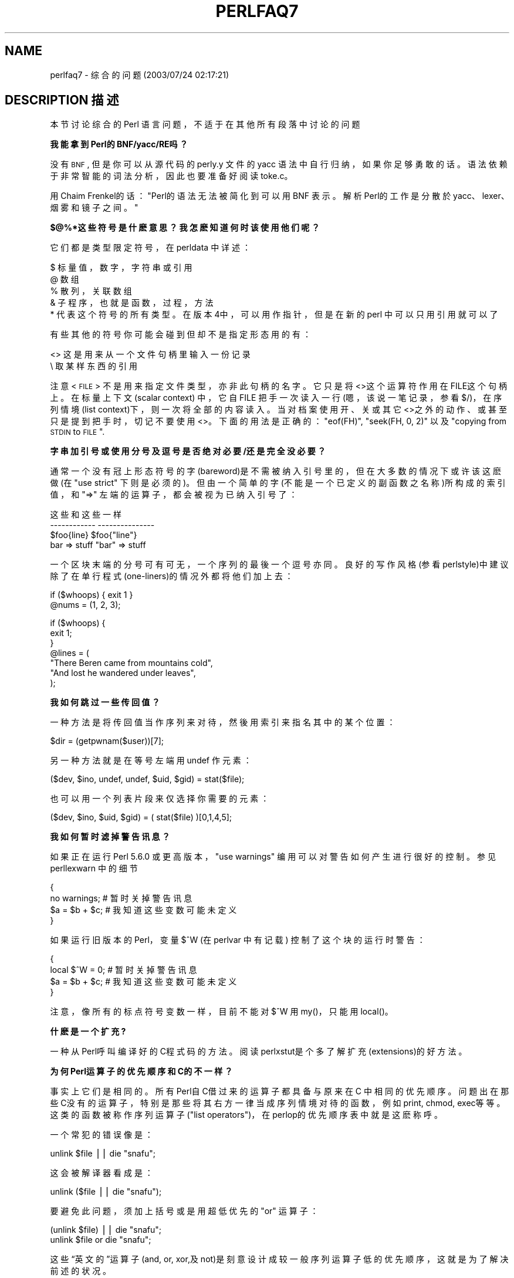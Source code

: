 .\" Automatically generated by Pod::Man v1.37, Pod::Parser v1.14
.\"
.\" Standard preamble:
.\" ========================================================================
.de Sh \" Subsection heading
.br
.if t .Sp
.ne 5
.PP
\fB\\$1\fR
.PP
..
.de Sp \" Vertical space (when we can't use .PP)
.if t .sp .5v
.if n .sp
..
.de Vb \" Begin verbatim text
.ft CW
.nf
.ne \\$1
..
.de Ve \" End verbatim text
.ft R
.fi
..

.\" Set up some character translations and predefined strings.  \*(-- will
.\" give an unbreakable dash, \*(PI will give pi, \*(L" will give a left
.\" double quote, and \*(R" will give a right double quote.  | will give a
.\" real vertical bar.  \*(C+ will give a nicer C++.  Capital omega is used to
.\" do unbreakable dashes and therefore won't be available.  \*(C` and \*(C'
.\" expand to `' in nroff, nothing in troff, for use with C<>.
.tr \(*W-|\(bv\*(Tr
.ds C+ C\v'-.1v'\h'-1p'\s-2+\h'-1p'+\s0\v'.1v'\h'-1p'
.ie n \{\
.    ds -- \(*W-
.    ds PI pi
.    if (\n(.H=4u)&(1m=24u) .ds -- \(*W\h'-12u'\(*W\h'-12u'-\" diablo 10 pitch
.    if (\n(.H=4u)&(1m=20u) .ds -- \(*W\h'-12u'\(*W\h'-8u'-\"  diablo 12 pitch
.    ds L" ""
.    ds R" ""
.    ds C` ""
.    ds C' ""
'br\}
.el\{\
.    ds -- \|\(em\|
.    ds PI \(*p
.    ds L" ``
.    ds R" ''
'br\}
.\"
.\" If the F register is turned on, we'll generate index entries on stderr for
.\" titles (.TH), headers (.SH), subsections (.Sh), items (.Ip), and index
.\" entries marked with X<> in POD.  Of course, you'll have to process the
.\" output yourself in some meaningful fashion.
.if \nF \{\
.    de IX
.    tm Index:\\$1\t\\n%\t"\\$2"
..
.    nr % 0
.    rr F
.\}
.\"
.\" For nroff, turn off justification.  Always turn off hyphenation; it makes
.\" way too many mistakes in technical documents.
.hy 0
.if n .na
.\"
.\" Accent mark definitions (@(#)ms.acc 1.5 88/02/08 SMI; from UCB 4.2).
.\" Fear.  Run.  Save yourself.  No user-serviceable parts.
.    \" fudge factors for nroff and troff
.if n \{\
.    ds #H 0
.    ds #V .8m
.    ds #F .3m
.    ds #[ \f1
.    ds #] \fP
.\}
.if t \{\
.    ds #H ((1u-(\\\\n(.fu%2u))*.13m)
.    ds #V .6m
.    ds #F 0
.    ds #[ \&
.    ds #] \&
.\}
.    \" simple accents for nroff and troff
.if n \{\
.    ds ' \&
.    ds ` \&
.    ds ^ \&
.    ds , \&
.    ds ~ ~
.    ds /
.\}
.if t \{\
.    ds ' \\k:\h'-(\\n(.wu*8/10-\*(#H)'\'\h"|\\n:u"
.    ds ` \\k:\h'-(\\n(.wu*8/10-\*(#H)'\`\h'|\\n:u'
.    ds ^ \\k:\h'-(\\n(.wu*10/11-\*(#H)'^\h'|\\n:u'
.    ds , \\k:\h'-(\\n(.wu*8/10)',\h'|\\n:u'
.    ds ~ \\k:\h'-(\\n(.wu-\*(#H-.1m)'~\h'|\\n:u'
.    ds / \\k:\h'-(\\n(.wu*8/10-\*(#H)'\z\(sl\h'|\\n:u'
.\}
.    \" troff and (daisy-wheel) nroff accents
.ds : \\k:\h'-(\\n(.wu*8/10-\*(#H+.1m+\*(#F)'\v'-\*(#V'\z.\h'.2m+\*(#F'.\h'|\\n:u'\v'\*(#V'
.ds 8 \h'\*(#H'\(*b\h'-\*(#H'
.ds o \\k:\h'-(\\n(.wu+\w'\(de'u-\*(#H)/2u'\v'-.3n'\*(#[\z\(de\v'.3n'\h'|\\n:u'\*(#]
.ds d- \h'\*(#H'\(pd\h'-\w'~'u'\v'-.25m'\f2\(hy\fP\v'.25m'\h'-\*(#H'
.ds D- D\\k:\h'-\w'D'u'\v'-.11m'\z\(hy\v'.11m'\h'|\\n:u'
.ds th \*(#[\v'.3m'\s+1I\s-1\v'-.3m'\h'-(\w'I'u*2/3)'\s-1o\s+1\*(#]
.ds Th \*(#[\s+2I\s-2\h'-\w'I'u*3/5'\v'-.3m'o\v'.3m'\*(#]
.ds ae a\h'-(\w'a'u*4/10)'e
.ds Ae A\h'-(\w'A'u*4/10)'E
.    \" corrections for vroff
.if v .ds ~ \\k:\h'-(\\n(.wu*9/10-\*(#H)'\s-2\u~\d\s+2\h'|\\n:u'
.if v .ds ^ \\k:\h'-(\\n(.wu*10/11-\*(#H)'\v'-.4m'^\v'.4m'\h'|\\n:u'
.    \" for low resolution devices (crt and lpr)
.if \n(.H>23 .if \n(.V>19 \
\{\
.    ds : e
.    ds 8 ss
.    ds o a
.    ds d- d\h'-1'\(ga
.    ds D- D\h'-1'\(hy
.    ds th \o'bp'
.    ds Th \o'LP'
.    ds ae ae
.    ds Ae AE
.\}
.rm #[ #] #H #V #F C
.\" ========================================================================
.\"
.IX Title "PERLFAQ7 1"
.TH PERLFAQ7 7 "2003-11-25" "perl v5.8.3" "Perl Programmers Reference Guide"
.SH "NAME"
perlfaq7 \- 综合的问题 (2003/07/24 02:17:21)
.SH "DESCRIPTION 描述"
.IX Header "DESCRIPTION"
本节讨论综合的 Perl 语言问题，不适于在其他所有段落中讨论的问题
.Sh "我能拿到 Perl的 BNF/yacc/RE吗？"
.IX Subsection "Can I get a BNF/yacc/RE for the Perl language?"
没有 \s-1BNF\s0, 但是你可以从源代码的 perly.y 文件的 yacc 语法中自行归纳，如果你足够勇敢的话。语法依赖于非常智能的词法分析，因此也要准备好阅读 toke.c。
.PP
用 Chaim Frenkel的话：\*(L"Perl的语法无法被简化到可以用 BNF 表示。解析Perl的工作是分散於 yacc、lexer、烟雾和镜子之间。\*(R"
.Sh "$@%*这些符号是什麽意思？我怎麽知道何时该使用他们呢？"
.IX Subsection "What are all these $@%&* punctuation signs, and how do I know when to use them?"
它们都是类型限定符号，在 perldata 中详述：
.PP
.Vb 6
\&    $ 标量值，数字，字符串或引用
\&    @ 数组
\&    % 散列，关联数组
\&    & 子程序，也就是函数，过程，方法
\&    * 代表这个符号的所有类型。在版本4中，可以用作指针，但是在新的 perl 中可以只用引用就可以了
.Ve
.PP
有些其他的符号你可能会碰到但却不是指定形态用的有：
.PP
.Vb 2
\&    <> 这是用来从一个文件句柄里输入一份记录
\&    \e 取某样东西的引用
.Ve
.PP
注意 <\s-1FILE\s0> 不是用来指定文件类型，亦非此句柄的名字。它只是 将<>这个运算符作用在 FILE这个句柄上。在标量上下文 (scalar context) 中，它自 FILE 把手一次读入一行 (嗯，该说一笔记录，参看 $/)，在序列情境 (list context)下，则一次将 全部的内容读 入。当对档案使用开、关或其它 <>之外的动作、或甚至只是提到把 手时，切记不要使用 <>。下面的用法是正确的：\f(CW\*(C`eof(FH)\*(C'\fR, \f(CW\*(C`seek(FH, 0,
2)\*(C'\fR 以及 \*(L"copying from \s-1STDIN\s0 to \s-1FILE\s0\*(R".
.Sh "字串加引号或使用分号及逗号是否绝对必要/还是完全没必要？"
.IX Subsection "Do I always/never have to quote my strings or use semicolons and commas?"
通常一个没有冠上形态符号的字 (bareword)是不需被纳入引号里的，但在大多数的情况下或许该这麽做 (在 \f(CW\*(C`use strict\*(C'\fR 下则是必须的)。但由一个简单的字(不能是一个已定义的副函数之名称)所构成的索引值，和 \f(CW\*(C`=>\*(C'\fR 左端的运算子，都会被视为已纳入引号了：
.PP
.Vb 4
\&    这些                     和这些一样
\&    ------------            ---------------
\&    $foo{line}              $foo{"line"}
\&    bar => stuff            "bar" => stuff
.Ve
.PP
一个区块末端的分号可有可无，一个序列的最後一个逗号亦同。良好的写作风格 (参看perlstyle)中建议除了在单行程式 (one-liners)的情况外都将他们加上去：
.PP
.Vb 2
\&    if ($whoops) { exit 1 }
\&    @nums = (1, 2, 3);
.Ve
.PP
.Vb 7
\&    if ($whoops) {
\&        exit 1;
\&    }
\&    @lines = (
\&        "There Beren came from mountains cold",
\&        "And lost he wandered under leaves",
\&    );
.Ve
.Sh "我如何跳过一些传回值？"
.IX Subsection "How do I skip some return values?"
一种方法是将传回值当作序列来对待，然後用索引来指名其中的某个位置：
.PP
.Vb 1
\&        $dir = (getpwnam($user))[7];
.Ve
.PP
另一种方法就是在等号左端用 undef 作元素：
.PP
.Vb 1
\&    ($dev, $ino, undef, undef, $uid, $gid) = stat($file);
.Ve
.PP
也可以用一个列表片段来仅选择你需要的元素：
.PP
.Vb 1
\&        ($dev, $ino, $uid, $gid) = ( stat($file) )[0,1,4,5];
.Ve
.Sh "我如何暂时滤掉警告讯息？"
.IX Subsection "How do I temporarily block warnings?"
如果正在运行 Perl 5.6.0 或更高版本， \f(CW\*(C`use warnings\*(C'\fR 编用可以对警告如何产生进行很好的控制。参见 perllexwarn 中的细节
.PP
.Vb 4
\&    {
\&        no warnings;          # 暂时关掉警告讯息
\&        $a = $b + $c;         # 我知道这些变数可能未定义
\&    }
.Ve
.PP
如果运行旧版本的 Perl，变量 \f(CW$^W\fR (在 perlvar 中有记载) 控制了这个块的运行时警告：
.PP
.Vb 4
\&    {
\&        local $^W = 0;        # 暂时关掉警告讯息
\&        $a = $b + $c;         # 我知道这些变数可能未定义
\&    }
.Ve
.PP
注意，像所有的标点符号变数一样，目前不能对 \f(CW$^W\fR 用 my()，只能用 local()。
.Sh "什麽是一个扩充?"
.IX Subsection "What's an extension?"
一种从 Perl呼叫编译好的 C程式码的方法。阅读 perlxstut是个多了解扩充(extensions)的好方法。
.Sh "为何 Perl运算子的优先顺序和 C的不一样？"
.IX Subsection "Why do Perl operators have different precedence than C operators?"
事实上它们是相同的。所有 Perl自 C借过来的运算子都具备与原来在 C 中相同的优先顺序。问题出在那些 C没有的运算子，特别是那些将其右方一律当成序列情境对待的函数，例如 print, chmod, exec等等。这类的函数被称作序列运算子(\*(L"list operators\*(R")，在 perlop的优先顺序表中就是这麽称呼。
.PP
一个常犯的错误像是：
.PP
.Vb 1
\&    unlink $file || die "snafu";
.Ve
.PP
这会被解译器看成是：
.PP
.Vb 1
\&    unlink ($file || die "snafu");
.Ve
.PP
要避免此问题，须加上括号或是用超低优先的 \f(CW\*(C`or\*(C'\fR 运算子：
.PP
.Vb 2
\&    (unlink $file) || die "snafu";
\&    unlink $file or die "snafu";
.Ve
.PP
这些“英文的”运算子 (and, or, xor,及 not)是刻意设计成较一般序列运算子低的优先顺序，这就是为了解决前述的状况。
.PP
另一个拥有出人意料的优先顺序者为指数。它甚至高於负号，这使得 \f(CW\*(C`\-2**2\*(C'\fR变成负四而非正四。他同时也会“向右靠”(right-associate)，意思是说 \f(CW\*(C`2**3**2\*(C'\fR 代表二的九次方，而不是八的平方。
.PP
Although it has the same precedence as in C, Perl's \f(CW\*(C`?:\*(C'\fR operator
produces an lvalue.  This assigns \f(CW$x\fR to either \f(CW$a\fR or \f(CW$b\fR, depending
on the trueness of \f(CW$maybe:\fR
.PP
.Vb 1
\&    ($maybe ? $a : $b) = $x;
.Ve
.Sh "我如何声明/创建一个数据结构？"
.IX Subsection "How do I declare/create a structure?"
一般来说，我们不 ``声明'' 一个结构。用一个 (通常是匿名的) 散列的引用 (hash reference)即可。参看 perlref 以及 perldsc，里面有更多资料。以下是一个范例：
.PP
.Vb 3
\&    $person = {};                   # new anonymous hash
\&    $person->{AGE}  = 24;           # set field AGE to 24
\&    $person->{NAME} = "Nat";        # set field NAME to "Nat"
.Ve
.PP
如果你要的是更严谨的写法，看看 perltoot 。
.Sh "如何创建一个模块？"
.IX Subsection "How do I create a module?"
一个模组就是一个放在同名档案里的包裹(package)。例如，Hello::There模组会放在Hello/There.pm。perlmod 里有详尽说明。Exporter 也会很有帮助。如果你正在写一个 C 或是混合了 C及 Perl 的模组，那麽你就该读 perlxstut 。
.PP
The \f(CW\*(C`h2xs\*(C'\fR program will create stubs for all the important stuff for you:
.PP
.Vb 1
\&  % h2xs -XA -n My::Module
.Ve
.PP
The \f(CW\*(C`\-X\*(C'\fR switch tells \f(CW\*(C`h2xs\*(C'\fR that you are not using \f(CW\*(C`XS\*(C'\fR extension
code.  The \f(CW\*(C`\-A\*(C'\fR switch tells \f(CW\*(C`h2xs\*(C'\fR that you are not using the
AutoLoader, and the \f(CW\*(C`\-n\*(C'\fR switch specifies the name of the module.
See h2xs for more details.
.Sh "如何创建一个类？"
.IX Subsection "How do I create a class?"
perltoot 里面有对於类和对象的介绍， perlobj 和 perlbot 也有。
.Sh "如何知道一个变量是否是污染的？"
.IX Subsection "How can I tell if a variable is tainted?"
可以使用 Scalar::Util 模块中的 \fItainted()\fR 函数 (可从 CPAN 获取，也包含在 Perl 5.8.0 中)。参见 perlsec 中的 \*(L"Laundering and Detecting Tainted Data\*(R" 。
.Sh "什么是闭包？"
.IX Subsection "What's a closure?"
关於闭包的说明，请看 perlref 。
.PP
闭包 (closure)是个精确但又很难解释的计算机科学名词。在 Perl 里面，闭包是以匿名函数的形式来实现，具有持续参照位於该函数范围之外的文字式变数值的能力。这些外部的文字变数会神奇地保留它们在闭包函数最初定义时的值 (深连结)。
.PP
如果一个程式语言容许函数递回另一个函数的话 (像 Perl 就是)，闭包便具有意义。要注意的是，有些语言虽提供匿名函数的功能，但却无法正确处理闭包； Python 这个语言便是一例。如果要想多了解闭包的话，建议你去找本功能性程式设计的教科书来看。Scheme这个语言不仅支援闭包，更鼓励多加使用。
.PP
以下是个典型的产生函数的函数：
.PP
.Vb 3
\&    sub add_function_generator {
\&      return sub { shift + shift };
\&    }
.Ve
.PP
.Vb 2
\&    $add_sub = add_function_generator();
\&    $sum = $add_sub->(4,5);                # $sum is 9 now.
.Ve
.PP
闭包用起来就像是个 函数样板，其中保留了一些可以在稍後再填入的空格。 add_function_generator() 所递回的匿名函数在技术上来讲并不能算是一个闭包，因为它没有用到任何位在这个函数范围之外的文字变数。
.PP
把上面这个例子和下面这个 make_adder()函数对照一下，下面这个函数所递回的匿名函数中使用了一个外部的文字变数。这种指名外部函数的作法需要由 Perl递回一个适当的闭包，因此那个文字变数在匿名函数产生之时的值便永久地被锁进闭 包里。
.PP
.Vb 4
\&    sub make_adder {
\&        my $addpiece = shift;
\&        return sub { shift + $addpiece };
\&    }
.Ve
.PP
.Vb 2
\&    $f1 = make_adder(20);
\&    $f2 = make_adder(555);
.Ve
.PP
这样一来 \f(CW\*(C`&$f1($n)\*(C'\fR 永远会是 20加上你传进去的值 \f(CW$n\fR ，而 \&\f(CW\*(C`&$f2($n)\*(C'\fR 将 永远会是 555加上你传进去的值 $n。\f(CW$addpiece\fR 的值会在闭包中保留下来。
.PP
闭包在比较实际的场合中也常用得到，譬如当你想把一些程式码传入一个函数时：
.PP
.Vb 2
\&    my $line;
\&    timeout( 30, sub { $line = <STDIN> } );
.Ve
.PP
如果要执行的程式码当初是以字串的形式传入的话，即 \f(CW'$line = <STDIN>'\fR ，那麽 timeout() 这个假想的函数在回到该函数被呼叫时所在的范围後便无法再撷取 \f(CW$line\fR 这个文字变数的值了。
.Sh "什么是变量自杀，我应该怎样防止它？"
.IX Subsection "What is variable suicide and how can I prevent it?"
变数自杀指的是 (暂时或是永久)地失去一个变数的值。造成这个现象的原因是做范围界定的 my() 和 local()和闭包或 foreach()回圈变数及函数参数相互影响 所致。过去很容易偶尔丢失变量，现在就困难多了，可以试试这段代码：
.PP
.Vb 6
\&    my $f = "foo";
\&    sub T {
\&      while ($i++ < 3) { my $f = $f; $f .= "bar"; print $f, "\en" }
\&    }
\&    T;
\&    print "Finally $f\en";
.Ve
.PP
有叁个 \*(L"bar\*(R" 加进去的 \f(CW$f\fR 变数应该是一个新的 \f(CW$f\fR (因为 \f(CW\*(C`my $f\*(C'\fR 在每个循环都应该创造一个新的区域变数)。然而，实际上并非如此。这个臭虫最新的 Perl 版本中已被修正 (在 5.004_05, 5.005_03 和 5.005_56 上测试过)。
.Sh "如何传递/返回一个{函数 Function, 文件句柄 FileHandle, 数组 Array,散列 Hash, 方法 Method, 正则表达式 Regex}?"
.IX Subsection "How can I pass/return a {Function, FileHandle, Array, Hash, Method, Regex}?"
除了正规表现式这个特例外，你需要以传参考值的方式传资料给这些物件。参看 perlsub 中的 \*(L"Pass by Reference\*(R"，里面有针对此问题的讨论，以及 perlref 里面有引用的资讯。
.PP
参见下面的 ``Passing Regexes''，学习如何传递正则表达式。
.IP "传递变量和函数" 4
.IX Item "Passing Variables and Functions"
一般的变数和函数是相当简单的：只要传一个指向现存的匿名变数或函数的参考值即可：
.Sp
.Vb 1
\&    func( \e$some_scalar );
.Ve
.Sp
.Vb 2
\&    func( \e@some_array  );
\&    func( [ 1 .. 10 ]   );
.Ve
.Sp
.Vb 2
\&    func( \e%some_hash   );
\&    func( { this => 10, that => 20 }   );
.Ve
.Sp
.Vb 2
\&    func( \e&some_func   );
\&    func( sub { $_[0] ** $_[1] }   );
.Ve
.IP "传递文件句柄" 4
.IX Item "Passing Filehandles"
在 Perl5.6 中，你可以用标量变量表示文件句柄，并将它与其他标量同样处理
.Sp
.Vb 2
\&        open my $fh, $filename or die "Cannot open $filename! $!";
\&        func( $fh );
.Ve
.Sp
.Vb 2
\&        sub func {
\&                my $passed_fh = shift;
.Ve
.Sp
.Vb 2
\&                my $line = <$fh>;
\&                }
.Ve
.Sp
在 Perl5.6 之前，必须用 \f(CW*FH\fR 或 \f(CW\*(C`\e*FH\*(C'\fR 语法。这叫做 \*(L"typeglobs\*(R"\-\-参见 perldata 中的 \*(L"Typeglobs and Filehandles\*(R" 和 perlsub 中的 \*(L"Pass by Reference\*(R"。
.IP "传递正则表达式" 4
.IX Item "Passing Regexes"
要传递正则表达式，你需要使用足够新的 Perl 发行，足以支持 \f(CW\*(C`qr//\*(C'\fR 构造方式的版本，传递字符串，使用一个捕获异常的 eval，或者其他更聪明的办法。
.Sp
这里有一个如何传递正则表达式字符串的例子，使用 \f(CW\*(C`qr//\*(C'\fR:
.Sp
.Vb 6
\&    sub compare($$) {
\&        my ($val1, $regex) = @_;
\&        my $retval = $val1 =~ /$regex/;
\&        return $retval;
\&    }
\&    $match = compare("old McDonald", qr/d.*D/i);
.Ve
.Sp
注意 \f(CW\*(C`qr//\*(C'\fR 如何允许在后面加上标志。这个模式在编译期被编译，尽管它后来才执行。 \f(CW\*(C`qr//\*(C'\fR
表示法虽然好用，但是直到 5.005 发行中才引入。在那之前，你必须用不直观的办法。例如，如果没有 \f(CW\*(C`qr//\*(C'\fR 的话:
.Sp
.Vb 6
\&    sub compare($$) {
\&        my ($val1, $regex) = @_;
\&        my $retval = eval { $val1 =~ /$regex/ };
\&        die if $@;
\&        return $retval;
\&    }
.Ve
.Sp
.Vb 1
\&    $match = compare("old McDonald", q/($?i)d.*D/);
.Ve
.Sp
确保你没有任何这样的东西：
.Sp
.Vb 1
\&    return eval "\e$val =~ /$regex/";   # WRONG
.Ve
.Sp
否则别人会靠双引号括起来的字串以及 eval 双重解译的本质而偷偷插入 shell指令来作坏事。例如：
.Sp
.Vb 1
\&    $pattern_of_evil = 'danger ${ system("rm -rf * &") } danger';
.Ve
.Sp
.Vb 1
\&    eval "\e$string =~ /$pattern_of_evil/";
.Ve
.Sp
想学非常非常聪明的方法的读者可以参考 O'Reilly 出的 Mastering Regular Expressions这本书，作者是 Jeffrey Friedl。其中第 273页的 Build_MatchMany_Function()特别的有趣。在 perlfaq2中可以找到有关本书 的资料。
.IP "传递方法" 4
.IX Item "Passing Methods"
要传递一个对象方法给一个函数，可以这样做：
.Sp
.Vb 7
\&    call_a_lot(10, $some_obj, "methname")
\&    sub call_a_lot {
\&        my ($count, $widget, $trick) = @_;
\&        for (my $i = 0; $i < $count; $i++) {
\&            $widget->$trick();
\&        }
\&    }
.Ve
.Sp
或者，使用一个闭包来包含这个对象，它的方法调用及参数：
.Sp
.Vb 6
\&    my $whatnot =  sub { $some_obj->obfuscate(@args) };
\&    func($whatnot);
\&    sub func {
\&        my $code = shift;
\&        &$code();
\&    }
.Ve
.Sp
也可以研究 UNIVERSAL 类别中的 can()方法 (附於标准 Perl 版本中)。
.Sh "How do I create a static variable?"
.IX Subsection "如何创建一个静态变量？"
就像与 Perl相关的其他事情一样，``条条大路通罗马'' (TMTOWTDI)。对其他语言来说叫做 ``静态变数'' (static variable)的东西，在 Perl里面可能是一个函数私有的变数(只有该函数自己看得到，且在不同的呼叫间保持定值)，或是一个档案私有(file-private)变数(只有同一个档案中的函数才看得到)。
.PP
以下就是实作函数私有变数的程式：
.PP
.Vb 5
\&    BEGIN {
\&        my $counter = 42;
\&        sub prev_counter { return --$counter }
\&        sub next_counter { return $counter++ }
\&    }
.Ve
.PP
prev_counter() 和 next_counter() 将会共用一个於编译时初始化的私有变数 $counter。
.PP
要声明一个档案私有(file-private)变数，你仍然得使用 my()，将它放在档案开头处最外围。假设现在是在 Pax.pm 这个档案里：
.PP
.Vb 2
\&    package Pax;
\&    my $started = scalar(localtime(time()));
.Ve
.PP
.Vb 1
\&    sub begun { return $started }
.Ve
.PP
当用 \f(CW\*(C`use Pax\*(C'\fR 或 \f(CW\*(C`require Pax\*(C'\fR 载入此模组时，这个变数就会被初始化。不过它不会被资源回收，像其他出了有效范围的变数那样，因为 begun()函数要用到它，但是没有其他函数能撷取它。这个变数不能以 \f(CW$Pax::started\fR 的形式来撷取，因为它所存在的范围与此包裹无关。它存在的范围是这个档案。可想见地，一个档案里可以放好几个包裹，而所有的包裹都撷取同一个私有变数，但从另一个档案中，即使是属於同一个包裹(package)，也不能取得它的值。
.PP
参见 perlsub 中的 \*(L"Persistent Private Variables\*(R" 的细节.
.Sh "What's the difference between dynamic and lexical (static) scoping?  Between \fIlocal()\fP and \fImy()\fP?"
.IX Subsection "动态和静态作用域有什么区别？local() 和 my() 呢?"
local($x) 将全域变数 $x的原值存起来，并在此函数执行期间赋予一个新 值，此值可以从此函数所呼叫的其他函数里看见。这整个步骤是在执行期间完成的，所以才叫做动态范围选取 (dynamic scoping)。local()影响的是全域变数，或者称作包裹变数或动态变数。
.PP
\&\f(CW\*(C`my($x)\*(C'\fR 会创造一个只能在目前这个函数里看得见的新变数。这个步骤是在编译期完成(compile-time)，所以称作文字式或是静态范围选取。my()总是作用在私有变数，也称作文字式变数或(不当地)称作静态(范围选取)变数。
.PP
例如：
.PP
.Vb 3
\&    sub visible {
\&        print "var has value $var\en";
\&    }
.Ve
.PP
.Vb 4
\&    sub dynamic {
\&        local $var = 'local';   # 为全局变量暂时赋值
\&        visible();              # 调用 $var 变量
\&    }
.Ve
.PP
.Vb 4
\&    sub lexical {
\&        my $var = 'private';    # 新的私有变量 $var
\&        visible();              # (在 sub 作用域之外不可见)
\&    }
.Ve
.PP
.Vb 1
\&    $var = 'global';
.Ve
.PP
.Vb 3
\&    visible();                  # prints global
\&    dynamic();                  # prints local
\&    lexical();                  # prints global
.Ve
.PP
你可以发现在整个过程中 ``private''这个值都印不出来。那是因为 $var的值只存在於lexical() 函数的区块里面，对它所呼叫的函数来说是看不到的。
.PP
总结来说，local()不会产生你想像中的私有、区域变数。它只是将一个暂时的值授予一个全域变数。如果你要的是私有的变数，那麽 my() 才是你要找的。
.PP
参见 perlsub 中的 \*(L"Private Variables via \fImy()\fR\*(R" 以及
\&\*(L"Temporary Values via \fIlocal()\fR\*(R" 来获取详情
.Sh "在存在同名内部变量的作用域中，如何存取一个动态变量？"
.IX Subsection "How can I access a dynamic variable while a similarly named lexical is in scope?"
如果你知道你所在的是哪一个包裹(package)的话，你可以直接指名，就像写 \f(CW$Some_Pack::var\fR 这样。注意 \f(CW$::var\fR 这个写法 并非表示目前此包裹 (package) 内的动态变数 $var，而是指在 main包裹(package) 里的那个，就等价於 \f(CW$main::var\fR 。
.PP
.Vb 3
\&        use vars '$var';
\&        local $var = "global";
\&        my    $var = "lexical";
.Ve
.PP
.Vb 2
\&        print "lexical is $var\en";
\&        print "global  is $main::var\en";
.Ve
.PP
可选的，可以使用编译器指令 \fIour()\fR 来在当前静态作用域中引入动态变量
.PP
.Vb 2
\&        require 5.006; # our() did not exist before 5.6
\&        use vars '$var';
.Ve
.PP
.Vb 2
\&        local $var = "global";
\&        my $var    = "lexical";
.Ve
.PP
.Vb 1
\&        print "lexical is $var\en";
.Ve
.PP
.Vb 4
\&        {
\&          our $var;
\&          print "global  is $var\en";
\&        }
.Ve
.Sh "深连接和浅连接有什么不同？"
.IX Subsection "What's the difference between deep and shallow binding?"
在深连结中，匿名函数中所用到的文字式变数值是以该函数产生时所在的范围为准。在浅连结中，这些变数值是以函数被呼叫时所在的范围为准，如果在这个范围中恰巧有同名的变数，便使用这些当地变数的值。Perl总是使用文字式变数(就是以 my()创造的)式的深连结。然而，动态变数(也称作全域(global)，区域(local)，或包裹(package)变数)在功效上是浅连结。就把这当作是少用它们的另一个理由好 了。请参考 "什么是闭包" 一节。
.ie n .Sh "为什么 "my($foo) = <FILE>;" 不工作？"
.el .Sh "为什么 ``my($foo) = <FILE>;''不工作？"
.IX Subsection "Why doesn't ""my($foo) = <FILE>;"" work right?"
local()会把 =号右边以序列情境来对待。而 <FH> 这个阅读的 动作，就像 Perl里许多的函数以及运算子一样，会自动分辨出自己被呼叫时所在的情境并且采取适当的作法。一般来说，scalar()函数可以帮点忙。这个函数实际上对资料本身不会有任何作用(与一般所认为的相反)，但是会告诉它所作用的函数要以对待纯量值的方法来运算。如果那个函数没有预先定义好碰到纯量情境的行为，那麽它当然也帮不了你(例如 sort() 函数)。
.PP
然而，在以上这个例子 (local...)中，只要省略括号便可强制使用标量情境：
.PP
.Vb 3
\&    local($foo) = <FILE>;           # WRONG
\&    local($foo) = scalar(<FILE>);   # ok
\&    local $foo  = <FILE>;           # right
.Ve
.PP
其实在这个例子中，或许你该改用文字式变数 (lexical variables)，不过会碰到 的问题跟上面一样：
.PP
.Vb 2
\&    my($foo) = <FILE>;  # WRONG
\&    my $foo  = <FILE>;  # right
.Ve
.Sh "如何重定义一个内建函数，操作符 或者方法？"
.IX Subsection "How do I redefine a builtin function, operator, or method?"
为什麽要这麽做？ :\-)
.PP
如果你要覆盖掉某个内建函数，例如说 open()，那你得将其定义从另一个模组载 入。参考 perlsub 中的 Overriding Builtin Functions。在 \*(L"Class::Template\*(R" 里面也有个范例。
.PP
如果你要覆盖掉一个 Perl运算子，像是 \f(CW\*(C`+\*(C'\fR 或 \f(CW\*(C`**\*(C'\fR, 那你该使用 \f(CW\*(C`use overload\*(C'\fR 这个编用，在 overload 中有记载。
.PP
如果你要覆盖父类别 (parent class)里的方法呼叫 (method calls)，请看 perltoot 中的 Overridden Methods 。
.Sh "调用函数时 &foo 和 foo() 的形式有什么不同?"
.IX Subsection "What's the difference between calling a function as &foo and foo()?"
当你用 &foo的方式呼叫一个函数时，你等於让这个函数撷取你目前 @_里面的值，同时也跳过原型定义 (prototypes)不用。这表式此函数抓到的是你当时的 @_， 而非一个空的 @_！虽然严格讲起来它也不能算是个 bug (但是在 perlsub里面是这麽说的)但在大部份情况下，这也算不上是个特别功能。
.PP
当你用 &foo()的方式呼叫你的函数时，你会得到一个新的 @_，但是原型定义 仍然会被避开不用。
.PP
在一般情况下，你该用 foo()的方式去呼叫函数。只有在编译器已事先知道这个函数的定义时，括号才能省略，譬如当这个函数所在的模组或包裹被 use (但如果是被 require则不行)时，或是透过先前提及或 use subs宣告等方法，让编译器先接触到这个函数的定义。用这种呼叫方式，即使是当括号省掉时，你都会得到一个乾净的 @_，不会有任何不该出现的旧值残留在上面。
.Sh "如何创建一个分支语句？"
.IX Subsection "How do I create a switch or case statement?"
这个问题在 perlsyn 文件里有更详尽的解释。简单来说，因为 Perl本身已提供了多种不同的条件测试方法可供使用 (数值比较、字串比较、 glob比较、正规表示式 对应、覆盖比较，及其它)，所以并没有正式的 case叙述语法。虽然自 perl1起这就一直是许多人期盼的一个项目，但因 Larry无法决定怎样才是呈现这功能的最好方法，因此还是将它略掉。
.PP
从 Perl 5.8 开始，要使用 swtich 和 case，可以使用 Switch 扩展，就是这样：
.PP
.Vb 1
\&        use Switch;
.Ve
.PP
此后就可以用 switch 和 case 了.  It is not as fast as it could be
because it's not really part of the language (it's done using source
filters) but it is available, and it's very flexible.
.PP
But if one wants to use pure Perl, the general answer is to write a
construct like this:
.PP
.Vb 6
\&    for ($variable_to_test) {
\&        if    (/pat1/)  { }     # do something
\&        elsif (/pat2/)  { }     # do something else
\&        elsif (/pat3/)  { }     # do something else
\&        else            { }     # default
\&    }
.Ve
.PP
下面这个简单的 switch范例以模式对应为基础。我们将要做的是对储存在 $whatchamacallit里面的参考值 (reference)的类型进行多重条件的判断。【译注：$whatchamacallit 函意为 $what_you_might_call_it】
.PP
.Vb 1
\&    SWITCH: for (ref $whatchamacallit) {
.Ve
.PP
.Vb 1
\&        /^$/            && die "not a reference";
.Ve
.PP
.Vb 4
\&        /SCALAR/        && do {
\&                                print_scalar($$ref);
\&                                last SWITCH;
\&                        };
.Ve
.PP
.Vb 4
\&        /ARRAY/         && do {
\&                                print_array(@$ref);
\&                                last SWITCH;
\&                        };
.Ve
.PP
.Vb 4
\&        /HASH/          && do {
\&                                print_hash(%$ref);
\&                                last SWITCH;
\&                        };
.Ve
.PP
.Vb 4
\&        /CODE/          && do {
\&                                warn "can't print function ref";
\&                                last SWITCH;
\&                        };
.Ve
.PP
.Vb 1
\&        # DEFAULT
.Ve
.PP
.Vb 1
\&        warn "User defined type skipped";
.Ve
.PP
.Vb 1
\&    }
.Ve
.PP
See \f(CW\*(C`perlsyn/"Basic BLOCKs and Switch Statements"\*(C'\fR for many other
examples in this style.
.PP
Sometimes you should change the positions of the constant and the variable.
For example, let's say you wanted to test which of many answers you were
given, but in a case-insensitive way that also allows abbreviations.
You can use the following technique if the strings all start with
different characters or if you want to arrange the matches so that
one takes precedence over another, as \f(CW"SEND"\fR has precedence over
\&\f(CW"STOP"\fR here:
.PP
.Vb 6
\&    chomp($answer = <>);
\&    if    ("SEND"  =~ /^\eQ$answer/i) { print "Action is send\en"  }
\&    elsif ("STOP"  =~ /^\eQ$answer/i) { print "Action is stop\en"  }
\&    elsif ("ABORT" =~ /^\eQ$answer/i) { print "Action is abort\en" }
\&    elsif ("LIST"  =~ /^\eQ$answer/i) { print "Action is list\en"  }
\&    elsif ("EDIT"  =~ /^\eQ$answer/i) { print "Action is edit\en"  }
.Ve
.PP
A totally different approach is to create a hash of function references.
.PP
.Vb 6
\&    my %commands = (
\&        "happy" => \e&joy,
\&        "sad",  => \e&sullen,
\&        "done"  => sub { die "See ya!" },
\&        "mad"   => \e&angry,
\&    );
.Ve
.PP
.Vb 7
\&    print "How are you? ";
\&    chomp($string = <STDIN>);
\&    if ($commands{$string}) {
\&        $commands{$string}->();
\&    } else {
\&        print "No such command: $string\en";
\&    }
.Ve
.Sh "如何捕获对未定义变量，函数或方法的访问？"
.IX Subsection "How can I catch accesses to undefined variables, functions, or methods?"
在 perlsub 中的 \*(L"Autoloading\*(R" 和 perltoot 中的 \*(L"\s-1AUTOLOAD:\s0 Proxy Methods\*(R" 里 提到的 AUTOLOAD 方法让你能捕捉对於未定义函数与方法的呼叫。
.PP
When it comes to undefined variables that would trigger a warning
under \f(CW\*(C`use warnings\*(C'\fR, you can promote the warning to an error.
.PP
.Vb 1
\&        use warnings FATAL => qw(uninitialized);
.Ve
.Sh "为什么找不到包含在同一个文件中的方法？"
.IX Subsection "Why can't a method included in this same file be found?"
一些可能的原因：你用的继承给搞混了、你拼错了该方法的名字，或是物件的类别错误。这些事在 perltoot里都有更详尽的说明。同时你也可以用 \f(CW\*(C`print ref($object)\*(C'\fR 来找出 \f(CW$object\fR 这个物件是被归到哪个类别底下。
.PP
另一个可能的原因是你在 Perl还不知道这个包裹 (package)存在之前便将某个类别名称在间接式物件语法中使用 (例如 \f(CW\*(C`find Guru "Samy"\*(C'\fR)。最好是在开始使用你的包裹前，先确定都已经先把它们定义好了，如果你用的是 use 而非 require的话，这件事便会自动处理好。不然的话，确定你使用箭头式语法 (例如，\f(CW\*(C`Guru\->find("Samy")\*(C'\fR))。在perlobj 里面对於物件的记号有详尽解释。
.PP
Make sure to read about creating modules in perlmod and
the perils of indirect objects in \*(L"Method Invocation\*(R" in perlobj.
.Sh "如何找到当前的包？"
.IX Subsection "How can I find out my current package?"
如果只是一个随意的程式的话，你可以用下面的方法找出目前正被编译的包裹为何：
.PP
.Vb 1
\&    my $packname = __PACKAGE__;
.Ve
.PP
但如果是一个方法的话，而且印出的错误讯息中要包含呼叫此方法的物件 (不见得就是把这个方法编译进去的那个物件)则：
.PP
.Vb 5
\&    sub amethod {
\&        my $self  = shift;
\&        my $class = ref($self) || $self;
\&        warn "called me from a $class object";
\&    }
.Ve
.Sh "如何注释掉大块的 perl 代码？"
.IX Subsection "How can I comment out a large block of perl code?"
用内嵌 POD格式的方法把程式码变注解。将要注释掉的块包含在 \s-1POD\s0 标记内, 例如 \f(CW\*(C`=for nobody\*(C'\fR 和 \f(CW\*(C`=cut\*(C'\fR
(标志着 \s-1POD\s0 块的结束).
.PP
.Vb 1
\&    # 这是程式
.Ve
.PP
.Vb 1
\&    =for nobody
.Ve
.PP
.Vb 1
\&    all of this stuff
.Ve
.PP
.Vb 2
\&    接下来此处所有的文字都会被忽略
.Ve
.PP
.Vb 1
\&    =cut
.Ve
.PP
.Vb 1
\&    # program continues
.Ve
.PP
The pod directives cannot go just anywhere.  You must put a
pod directive where the parser is expecting a new statement,
not just in the middle of an expression or some other
arbitrary grammar production.
.PP
See perlpod for more details.
.Sh "How do I clear a package?"
.IX Subsection "How do I clear a package?"
Use this code, provided by Mark-Jason Dominus:
.PP
.Vb 17
\&    sub scrub_package {
\&        no strict 'refs';
\&        my $pack = shift;
\&        die "Shouldn't delete main package"
\&            if $pack eq "" || $pack eq "main";
\&        my $stash = *{$pack . '::'}{HASH};
\&        my $name;
\&        foreach $name (keys %$stash) {
\&            my $fullname = $pack . '::' . $name;
\&            # Get rid of everything with that name.
\&            undef $$fullname;
\&            undef @$fullname;
\&            undef %$fullname;
\&            undef &$fullname;
\&            undef *$fullname;
\&        }
\&    }
.Ve
.PP
Or, if you're using a recent release of Perl, you can
just use the \fISymbol::delete_package()\fR function instead.
.Sh "How can I use a variable as a variable name?"
.IX Subsection "How can I use a variable as a variable name?"
Beginners often think they want to have a variable contain the name
of a variable.
.PP
.Vb 3
\&    $fred    = 23;
\&    $varname = "fred";
\&    ++$$varname;         # $fred now 24
.Ve
.PP
This works \fIsometimes\fR, but it is a very bad idea for two reasons.
.PP
The first reason is that this technique \fIonly works on global
variables\fR.  That means that if \f(CW$fred\fR is a lexical variable created
with \fImy()\fR in the above example, the code wouldn't work at all: you'd
accidentally access the global and skip right over the private lexical
altogether.  Global variables are bad because they can easily collide
accidentally and in general make for non-scalable and confusing code.
.PP
Symbolic references are forbidden under the \f(CW\*(C`use strict\*(C'\fR pragma.
They are not true references and consequently are not reference counted
or garbage collected.
.PP
The other reason why using a variable to hold the name of another
variable is a bad idea is that the question often stems from a lack of
understanding of Perl data structures, particularly hashes.  By using
symbolic references, you are just using the package's symbol-table hash
(like \f(CW%main::\fR) instead of a user-defined hash.  The solution is to
use your own hash or a real reference instead.
.PP
.Vb 3
\&    $USER_VARS{"fred"} = 23;
\&    $varname = "fred";
\&    $USER_VARS{$varname}++;  # not $$varname++
.Ve
.PP
There we're using the \f(CW%USER_VARS\fR hash instead of symbolic references.
Sometimes this comes up in reading strings from the user with variable
references and wanting to expand them to the values of your perl
program's variables.  This is also a bad idea because it conflates the
program-addressable namespace and the user-addressable one.  Instead of
reading a string and expanding it to the actual contents of your program's
own variables:
.PP
.Vb 2
\&    $str = 'this has a $fred and $barney in it';
\&    $str =~ s/(\e$\ew+)/$1/eeg;             # need double eval
.Ve
.PP
it would be better to keep a hash around like \f(CW%USER_VARS\fR and have
variable references actually refer to entries in that hash:
.PP
.Vb 1
\&    $str =~ s/\e$(\ew+)/$USER_VARS{$1}/g;   # no /e here at all
.Ve
.PP
That's faster, cleaner, and safer than the previous approach.  Of course,
you don't need to use a dollar sign.  You could use your own scheme to
make it less confusing, like bracketed percent symbols, etc.
.PP
.Vb 2
\&    $str = 'this has a %fred% and %barney% in it';
\&    $str =~ s/%(\ew+)%/$USER_VARS{$1}/g;   # no /e here at all
.Ve
.PP
Another reason that folks sometimes think they want a variable to
contain the name of a variable is because they don't know how to build
proper data structures using hashes.  For example, let's say they
wanted two hashes in their program: \f(CW%fred\fR and \f(CW%barney\fR, and that they
wanted to use another scalar variable to refer to those by name.
.PP
.Vb 2
\&    $name = "fred";
\&    $$name{WIFE} = "wilma";     # set %fred
.Ve
.PP
.Vb 2
\&    $name = "barney";
\&    $$name{WIFE} = "betty";     # set %barney
.Ve
.PP
This is still a symbolic reference, and is still saddled with the
problems enumerated above.  It would be far better to write:
.PP
.Vb 2
\&    $folks{"fred"}{WIFE}   = "wilma";
\&    $folks{"barney"}{WIFE} = "betty";
.Ve
.PP
And just use a multilevel hash to start with.
.PP
The only times that you absolutely \fImust\fR use symbolic references are
when you really must refer to the symbol table.  This may be because it's
something that can't take a real reference to, such as a format name.
Doing so may also be important for method calls, since these always go
through the symbol table for resolution.
.PP
In those cases, you would turn off \f(CW\*(C`strict 'refs'\*(C'\fR temporarily so you
can play around with the symbol table.  For example:
.PP
.Vb 5
\&    @colors = qw(red blue green yellow orange purple violet);
\&    for my $name (@colors) {
\&        no strict 'refs';  # renege for the block
\&        *$name = sub { "<FONT COLOR='$name'>@_</FONT>" };
\&    }
.Ve
.PP
All those functions (\fIred()\fR, \fIblue()\fR, \fIgreen()\fR, etc.) appear to be separate,
but the real code in the closure actually was compiled only once.
.PP
So, sometimes you might want to use symbolic references to directly
manipulate the symbol table.  This doesn't matter for formats, handles, and
subroutines, because they are always global\*(--you can't use \fImy()\fR on them.
For scalars, arrays, and hashes, though\*(--and usually for subroutines\*(--
you probably only want to use hard references.
.ie n .Sh "What does ""bad interpreter"" mean?"
.el .Sh "What does ``bad interpreter'' mean?"
.IX Subsection "What does bad interpreter mean?"
The \*(L"bad interpreter\*(R" message comes from the shell, not perl.  The
actual message may vary depending on your platform, shell, and locale
settings.
.PP
If you see \*(L"bad interpreter \- no such file or directory\*(R", the first
line in your perl script (the \*(L"shebang\*(R" line) does not contain the
right path to perl (or any other program capable of running scripts). 
Sometimes this happens when you move the script from one machine to
another and each machine has a different path to perl\-\-\-/usr/bin/perl
versus /usr/local/bin/perl for instance.
.PP
If you see \*(L"bad interpreter: Permission denied\*(R", you need to make your
script executable.
.PP
In either case, you should still be able to run the scripts with perl
explicitly:
.PP
.Vb 1
\&        % perl script.pl
.Ve
.PP
If you get a message like \*(L"perl: command not found\*(R", perl is not in
your \s-1PATH\s0, which might also mean that the location of perl is not
where you expect it so you need to adjust your shebang line.
.SH "AUTHOR AND COPYRIGHT"
.IX Header "AUTHOR AND COPYRIGHT"
Copyright (c) 1997\-2002 Tom Christiansen and Nathan Torkington.
All rights reserved.
.PP
This documentation is free; you can redistribute it and/or modify it
under the same terms as Perl itself.
.PP
Irrespective of its distribution, all code examples in this file
are hereby placed into the public domain.  You are permitted and
encouraged to use this code in your own programs for fun
or for profit as you see fit.  A simple comment in the code giving
credit would be courteous but is not required.
.SH "译者"
.B 陈彦铭，萧百龄，两只老虎工作室
